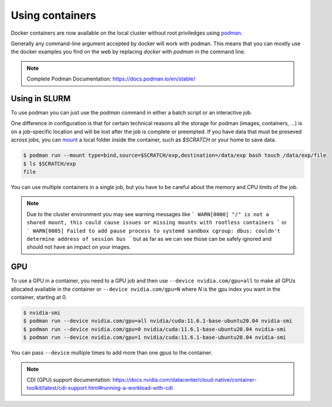 .. _Using containers:

Using containers
================

Docker containers are now available on the local cluster without root
priviledges using `podman <https://podman.io>`_.

Generally any command-line argument accepted by docker will work with podman.
This means that you can mostly use the docker examples you find on the web by
replacing `docker` with `podman` in the command line.

.. note::
    Complete Podman Documentation: https://docs.podman.io/en/stable/

Using in SLURM
--------------

To use podman you can just use the `podman` command in either a batch script or
an interactive job.

One difference in configuration is that for certain technical reasons all the
storage for podman (images, containers, ...) is on a job-specific location and
will be lost after the job is complete or preempted. If you have data that must
be preseved across jobs, you can `mount
<https://docs.podman.io/en/v5.2.4/markdown/podman-run.1.html#mount-type-type-type-specific-option>`_
a local folder inside the container, such as `$SCRATCH` or your home to save
data.

.. code-block:: bash

   $ podman run --mount type=bind,source=$SCRATCH/exp,destination=/data/exp bash touch /data/exp/file
   $ ls $SCRATCH/exp
   file

You can use multiple containers in a single job, but you have to be careful
about the memory and CPU limits of the job.

.. note::

   Due to the cluster environment you may see warning messages like
   ```
   WARN[0000] "/" is not a shared mount, this could cause issues or missing mounts with rootless containers
   ```
   or
   ```
   WARN[0005] Failed to add pause process to systemd sandbox cgroup: dbus: couldn't determine address of session bus
   ```
   but as far as we can see those can be safely ignored and should not have an impact on your images.

GPU
---

To use a GPU in a container, you need to a GPU job and then use ``--device
nvidia.com/gpu=all`` to make all GPUs allocated available in the container or
``--device nvidia.com/gpu=N`` where `N` is the gpu index you want in the
container, starting at 0.


.. code-block:: bash

   $ nvidia-smi
   $ podman run --device nvidia.com/gpu=all nvidia/cuda:11.6.1-base-ubuntu20.04 nvidia-smi
   $ podman run --device nvidia.com/gpu=0 nvidia/cuda:11.6.1-base-ubuntu20.04 nvidia-smi
   $ podman run --device nvidia.com/gpu=1 nvidia/cuda:11.6.1-base-ubuntu20.04 nvidia-smi

You can pass ``--device`` multiple times to add more than one gpus to the container.

.. note::
   CDI (GPU) support documentation:
   https://docs.nvidia.com/datacenter/cloud-native/container-toolkit/latest/cdi-support.html#running-a-workload-with-cdi
